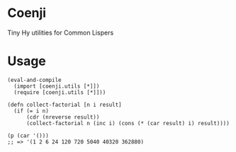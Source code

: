 * Coenji
Tiny Hy utilities for Common Lispers

* Usage
#+BEGIN_SRC hy
(eval-and-compile
  (import [coenji.utils [*]])
  (require [coenji.utils [*]]))

(defn collect-factorial [n i result]
  (if (= i n)
      (cdr (nreverse result))
      (collect-factorial n (inc i) (cons (* (car result) i) result))))

(p (car '()))
;; => '(1 2 6 24 120 720 5040 40320 362880)
#+END_SRC
